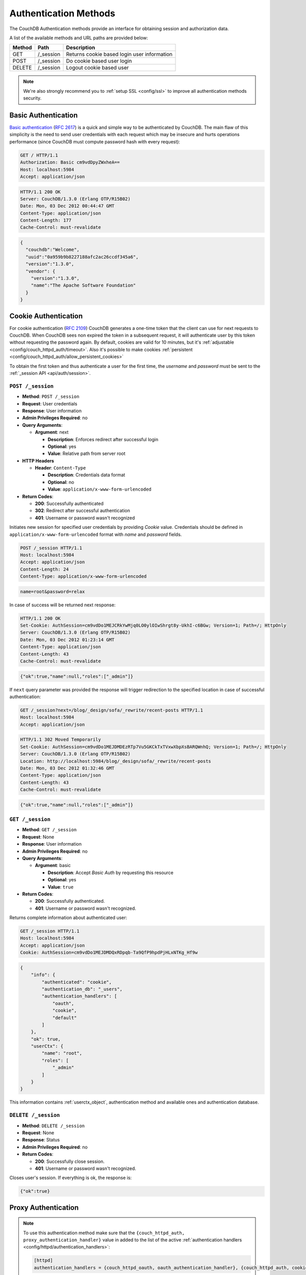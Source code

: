 .. Licensed under the Apache License, Version 2.0 (the "License"); you may not
.. use this file except in compliance with the License. You may obtain a copy of
.. the License at
..
..   http://www.apache.org/licenses/LICENSE-2.0
..
.. Unless required by applicable law or agreed to in writing, software
.. distributed under the License is distributed on an "AS IS" BASIS, WITHOUT
.. WARRANTIES OR CONDITIONS OF ANY KIND, either express or implied. See the
.. License for the specific language governing permissions and limitations under
.. the License.

.. _api/auth:

======================
Authentication Methods
======================

The CouchDB Authentication methods provide an interface for obtaining
session and authorization data.

A list of the available methods and URL paths are provided below:

+--------+-------------------------+-------------------------------------------+
| Method | Path                    | Description                               |
+========+=========================+===========================================+
| GET    | /_session               | Returns cookie based login user           |
|        |                         | information                               |
+--------+-------------------------+-------------------------------------------+
| POST   | /_session               | Do cookie based user login                |
+--------+-------------------------+-------------------------------------------+
| DELETE | /_session               | Logout cookie based user                  |
+--------+-------------------------+-------------------------------------------+

.. note:: We're also strongly recommend you to
   :ref:`setup SSL <config/ssl>` to improve all authentication methods security.


.. _api/auth/basic:

Basic Authentication
====================

`Basic authentication`_ (:rfc:`2617`) is a quick and simple way to be
authenticated by CouchDB. The main flaw of this simplicity is the need to send
user credentials with each request which may be insecure and hurts operations
performance (since CouchDB must compute password hash with every request):

.. code-block:: http

    GET / HTTP/1.1
    Authorization: Basic cm9vdDpyZWxheA==
    Host: localhost:5984
    Accept: application/json

.. code-block:: http

    HTTP/1.1 200 OK
    Server: CouchDB/1.3.0 (Erlang OTP/R15B02)
    Date: Mon, 03 Dec 2012 00:44:47 GMT
    Content-Type: application/json
    Content-Length: 177
    Cache-Control: must-revalidate

.. code-block:: javascript

    {
      "couchdb":"Welcome",
      "uuid":"0a959b9b8227188afc2ac26ccdf345a6",
      "version":"1.3.0",
      "vendor": {
        "version":"1.3.0",
        "name":"The Apache Software Foundation"
      }
    }

.. _Basic authentication: http://en.wikipedia.org/wiki/Basic_access_authentication


.. _api/auth/cookie:

Cookie Authentication
=====================

For cookie authentication (:rfc:`2109`) CouchDB generates a one-time token that
the client can use for next requests to CouchDB. When CouchDB sees non expired
the token in a subsequent request, it will authenticate user by this token
without requesting the password again. By default, cookies are valid for
10 minutes, but it's :ref:`adjustable <config/couch_httpd_auth/timeout>`.
Also it's possible to make cookies
:ref:`persistent <config/couch_httpd_auth/allow_persistent_cookies>`

To obtain the first token and thus authenticate a user for the first time, the
`username` and `password` must be sent to the
:ref:`_session API <api/auth/session>`.

.. _api/auth/session:
.. _api/auth/session.post:

``POST /_session``
------------------

* **Method**: ``POST /_session``
* **Request**: User credentials
* **Response**: User information
* **Admin Privileges Required**: no
* **Query Arguments**:

  * **Argument**: next

    * **Description**: Enforces redirect after successful login
    * **Optional**: yes
    * **Value**: Relative path from server root

* **HTTP Headers**

  * **Header**: ``Content-Type``

    * **Description**: Credentials data format
    * **Optional**: no
    * **Value**: ``application/x-www-form-urlencoded``

* **Return Codes**:

  * **200**:
    Successfully authenticated

  * **302**:
    Redirect after successful authentication

  * **401**:
    Username or password wasn't recognized

Initiates new session for specified user credentials by providing `Cookie`
value. Credentials should be defined in ``application/x-www-form-urlencoded``
format with `name` and `password` fields.

.. code-block:: http

    POST /_session HTTP/1.1
    Host: localhost:5984
    Accept: application/json
    Content-Length: 24
    Content-Type: application/x-www-form-urlencoded

.. code-block:: text

    name=root&password=relax

In case of success will be returned next response:

.. code-block:: http

    HTTP/1.1 200 OK
    Set-Cookie: AuthSession=cm9vdDo1MEJCRkYwMjq0LO0ylOIwShrgt8y-UkhI-c6BGw; Version=1; Path=/; HttpOnly
    Server: CouchDB/1.3.0 (Erlang OTP/R15B02)
    Date: Mon, 03 Dec 2012 01:23:14 GMT
    Content-Type: application/json
    Content-Length: 43
    Cache-Control: must-revalidate

.. code-block:: javascript

    {"ok":true,"name":null,"roles":["_admin"]}

If ``next`` query parameter was provided the response will trigger redirection
to the specified location in case of successful authentication:

.. code-block:: http

    GET /_session?next=/blog/_design/sofa/_rewrite/recent-posts HTTP/1.1
    Host: localhost:5984
    Accept: application/json

.. code-block:: http

    HTTP/1.1 302 Moved Temporarily
    Set-Cookie: AuthSession=cm9vdDo1MEJDMDEzRTp7Vu5GKCkTxTVxwXbpXsBARQWnhQ; Version=1; Path=/; HttpOnly
    Server: CouchDB/1.3.0 (Erlang OTP/R15B02)
    Location: http://localhost:5984/blog/_design/sofa/_rewrite/recent-posts
    Date: Mon, 03 Dec 2012 01:32:46 GMT
    Content-Type: application/json
    Content-Length: 43
    Cache-Control: must-revalidate

.. code-block:: javascript

    {"ok":true,"name":null,"roles":["_admin"]}


.. _api/auth/session.get:

``GET /_session``
-----------------

* **Method**: ``GET /_session``
* **Request**: None
* **Response**: User information
* **Admin Privileges Required**: no
* **Query Arguments**:

  * **Argument**: basic

    * **Description**: Accept `Basic Auth` by requesting this resource
    * **Optional**: yes
    * **Value**: ``true``

* **Return Codes**:

  * **200**:
    Successfully authenticated.

  * **401**:
    Username or password wasn't recognized.

Returns complete information about authenticated user:

.. code-block:: http

    GET /_session HTTP/1.1
    Host: localhost:5984
    Accept: application/json
    Cookie: AuthSession=cm9vdDo1MEJDMDQxRDpqb-Ta9QfP9hpdPjHLxNTKg_Hf9w

.. code-block:: javascript

    {
        "info": {
            "authenticated": "cookie",
            "authentication_db": "_users",
            "authentication_handlers": [
                "oauth",
                "cookie",
                "default"
            ]
        },
        "ok": true,
        "userCtx": {
            "name": "root",
            "roles": [
                "_admin"
            ]
        }
    }

This information contains :ref:`userctx_object`, authentication method and
available ones and authentication database.

.. _api/auth/session.delete:

``DELETE /_session``
--------------------

* **Method**: ``DELETE /_session``
* **Request**: None
* **Response**: Status
* **Admin Privileges Required**: no

* **Return Codes**:

  * **200**:
    Successfully close session.

  * **401**:
    Username or password wasn't recognized.

Closes user's session. If everything is ok, the response is:

.. code-block:: javascript

    {"ok":true}


.. _api/auth/proxy:

Proxy Authentication
====================

.. note::
   To use this authentication method make sure that the
   ``{couch_httpd_auth, proxy_authentication_handler}`` value in added to
   the list of the active
   :ref:`authentication handlers <config/httpd/authentication_handlers>`:

   .. code-block:: ini

      [httpd]
      authentication_handlers = {couch_httpd_oauth, oauth_authentication_handler}, {couch_httpd_auth, cookie_authentication_handler}, {couch_httpd_auth, proxy_authentication_handler}, {couch_httpd_auth, default_authentication_handler}


`Proxy authentication` is very useful in case when your application is already
uses some external authentication service and you won't duplicate users and
their roles in CouchDB.

This authentication method allows creation of a :ref:`userctx_object` for
remotely authenticated user. By default, the client just need to pass specific
headers to CouchDB with related request:

- :ref:`X-Auth-CouchDB-UserName <config/couch_httpd_auth/x_auth_username>`:
  username;
- :ref:`X-Auth-CouchDB-Roles <config/couch_httpd_auth/x_auth_roles>`:
  list of user roles separated by a comma (``,``);
- :ref:`X-Auth-CouchDB-Token <config/couch_httpd_auth/x_auth_token>`:
  authentication token. Optional, but strongly recommended to
  :ref:`force token be required <config/couch_httpd_auth/proxy_use_secret>`
  to prevent requests from untrusted sources.

.. code-block:: http

    GET /_session HTTP/1.1
    Host: localhost:5984
    Accept: application/json
    Content-Type: application/json; charset=utf-8
    X-Auth-CouchDB-Roles: users,blogger
    X-Auth-CouchDB-UserName: foo

CouchDB sends the response:

.. code-block:: http

    HTTP/1.1 200 OK
    Cache-Control: must-revalidate
    Content-Length: 190
    Content-Type: application/json
    Date: Fri, 14 Jun 2013 10:16:03 GMT
    Server: CouchDB/1.3.0 (Erlang OTP/R15B03)

.. code-block:: javascript

    {
        "info": {
            "authenticated": "proxy",
            "authentication_db": "_users",
            "authentication_handlers": [
                "oauth",
                "cookie",
                "proxy",
                "default"
            ]
        },
        "ok": true,
        "userCtx": {
            "name": "foo",
            "roles": [
                "users",
                "blogger"
            ]
        }
    }


Note, that you don't need to request :ref:`session <api/auth/session>` resource
to be authenticated by this method if all required HTTP headers are provided.


.. _api/auth/oauth:

OAuth Authentication
====================

CouchDB supports OAuth 1.0 authentication (:rfc:`5849`). OAuth provides a method
for clients to access server resources  without sharing real credentials
(username and password).

First, :ref:`configure oauth <config/oauth>`, by setting consumer and token
with their secrets and binding token to real CouchDB username.

Probably, it's not good idea to work with plain curl, let use some scripting
language like Python:

.. code-block:: python

  #!/usr/bin/env python2
  from oauth import oauth # pip install oauth
  import httplib

  URL = 'http://localhost:5984/_session'
  CONSUMER_KEY = 'consumer1'
  CONSUMER_SECRET = 'sekr1t'
  TOKEN = 'token1'
  SECRET = 'tokensekr1t'

  consumer = oauth.OAuthConsumer(CONSUMER_KEY, CONSUMER_SECRET)
  token = oauth.OAuthToken(TOKEN, SECRET)
  req = oauth.OAuthRequest.from_consumer_and_token(
      consumer,
      token=token,
      http_method='GET',
      http_url=URL,
      parameters={}
  )
  req.sign_request(oauth.OAuthSignatureMethod_HMAC_SHA1(), consumer,token)

  headers = req.to_header()
  headers['Accept'] = 'application/json'

  con = httplib.HTTPConnection('localhost', 5984)
  con.request('GET', URL, headers=headers)
  resp = con.getresponse()
  print resp.read()

or Ruby:

.. code-block:: ruby

  #!/usr/bin/env ruby

  require 'oauth' # gem install oauth

  URL = 'http://localhost:5984'
  CONSUMER_KEY = 'consumer1'
  CONSUMER_SECRET = 'sekr1t'
  TOKEN = 'token1'
  SECRET = 'tokensekr1t'

  @consumer = OAuth::Consumer.new CONSUMER_KEY,
                                  CONSUMER_SECRET,
                                  {:site => URL}

  @access_token = OAuth::AccessToken.new(@consumer, TOKEN, SECRET)

  puts @access_token.get('/_session').body


Both snippets produces similar request and response pair:

.. code-block:: http

    GET /_session HTTP/1.1
    Host: localhost:5984
    Accept: application/json
    Authorization: OAuth realm="", oauth_nonce="81430018", oauth_timestamp="1374561749", oauth_consumer_key="consumer1", oauth_signature_method="HMAC-SHA1", oauth_version="1.0", oauth_token="token1", oauth_signature="o4FqJ8%2B9IzUpXH%2Bk4rgnv7L6eTY%3D"

.. code-block:: http

    HTTP/1.1 200 OK
    Cache-Control : must-revalidate
    Content-Length : 167
    Content-Type : application/json
    Date : Tue, 23 Jul 2013 06:51:15 GMT
    Server : CouchDB/1.3.1 (Erlang OTP/R16B)

.. code-block:: javascript

  {
    "ok": true,
    "info": {
      "authenticated": "oauth"
      "authentication_db": "_users",
      "authentication_handlers": ["oauth", "cookie", "default"]
    },
    "userCtx": {
      "name": "couchdb_username",
      "roles": []
    }
  }

There we'd requested the :ref:`_session <api/auth/session>` resource to ensure
that authentication was successful and target CouchDB username is correct.
Change the target URL to request required resource.
